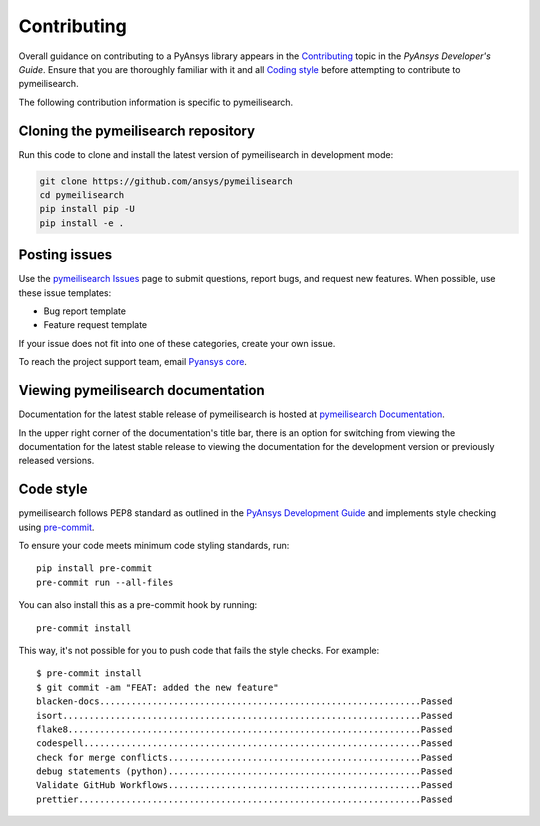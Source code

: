 .. _ref_contributing:

Contributing
============

Overall guidance on contributing to a PyAnsys library appears in the
`Contributing <dev_guide_contributing_>`_ topic
in the *PyAnsys Developer's Guide*. Ensure that you are thoroughly familiar
with it and all `Coding style <dev_guide_coding_style_>`_ before attempting to
contribute to pymeilisearch.

The following contribution information is specific to pymeilisearch.


Cloning the pymeilisearch repository
------------------------------------

Run this code to clone and install the latest version of pymeilisearch in development mode:

.. code:: console

    git clone https://github.com/ansys/pymeilisearch
    cd pymeilisearch
    pip install pip -U
    pip install -e .


Posting issues
--------------

Use the `pymeilisearch Issues <pymeilisearch_issues_>`_
page to submit questions, report bugs, and request new features. When possible,
use these issue templates:

* Bug report template
* Feature request template

If your issue does not fit into one of these categories, create your own issue.

To reach the project support team, email `Pyansys core <pyansys.core@ansys.com>`_.

Viewing pymeilisearch documentation
-----------------------------------

Documentation for the latest stable release of pymeilisearch is hosted at
`pymeilisearch Documentation <pymeilisearch_docs_>`_.

In the upper right corner of the documentation's title bar, there is an option
for switching from viewing the documentation for the latest stable release
to viewing the documentation for the development version or previously
released versions.


Code style
----------

pymeilisearch follows PEP8 standard as outlined in the `PyAnsys Development Guide
<PyAnsys Developer's guide_>`_ and implements style checking using
`pre-commit <precommit_>`_.

To ensure your code meets minimum code styling standards, run::

  pip install pre-commit
  pre-commit run --all-files

You can also install this as a pre-commit hook by running::

  pre-commit install

This way, it's not possible for you to push code that fails the style checks. For example::

  $ pre-commit install
  $ git commit -am "FEAT: added the new feature"
  blacken-docs.............................................................Passed
  isort....................................................................Passed
  flake8...................................................................Passed
  codespell................................................................Passed
  check for merge conflicts................................................Passed
  debug statements (python)................................................Passed
  Validate GitHub Workflows................................................Passed
  prettier.................................................................Passed


.. _precommit: https://pre-commit.com/
.. _dev_guide_contributing: https://dev.docs.pyansys.com/how-to/contributing.html
.. _PyAnsys Developer's guide: https://dev.docs.pyansys.com/
.. _dev_guide_coding_style: https://dev.docs.pyansys.com/coding-style/index.html
.. _pymeilisearch_docs: https://pymeilisearch.docs.ansys.com/version/stable/
.. _pymeilisearch_issues: https://github.com/ansys/pymeilisearch/issues
.. _getting_started: https://pymeilisearch.docs.ansys.com/version/stable/getting-started/index.html
.. _user_guide: https://pymeilisearch.docs.ansys.com/version/dev/user-guide/index.html


